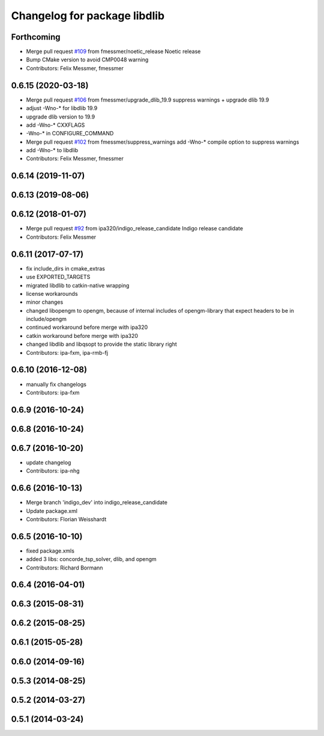 ^^^^^^^^^^^^^^^^^^^^^^^^^^^^^
Changelog for package libdlib
^^^^^^^^^^^^^^^^^^^^^^^^^^^^^

Forthcoming
-----------
* Merge pull request `#109 <https://github.com/ipa320/cob_extern/issues/109>`_ from fmessmer/noetic_release
  Noetic release
* Bump CMake version to avoid CMP0048 warning
* Contributors: Felix Messmer, fmessmer

0.6.15 (2020-03-18)
-------------------
* Merge pull request `#106 <https://github.com/ipa320/cob_extern/issues/106>`_ from fmessmer/upgrade_dlib_19.9
  suppress warnings + upgrade dlib 19.9
* adjust -Wno-* for libdlib 19.9
* upgrade dlib version to 19.9
* add -Wno-* CXXFLAGS
* -Wno-* in CONFIGURE_COMMAND
* Merge pull request `#102 <https://github.com/ipa320/cob_extern/issues/102>`_ from fmessmer/suppress_warnings
  add -Wno-* compile option to suppress warnings
* add -Wno-* to libdlib
* Contributors: Felix Messmer, fmessmer

0.6.14 (2019-11-07)
-------------------

0.6.13 (2019-08-06)
-------------------

0.6.12 (2018-01-07)
-------------------
* Merge pull request `#92 <https://github.com/ipa320/cob_extern/issues/92>`_ from ipa320/indigo_release_candidate
  Indigo release candidate
* Contributors: Felix Messmer

0.6.11 (2017-07-17)
-------------------
* fix include_dirs in cmake_extras
* use EXPORTED_TARGETS
* migrated libdlib to catkin-native wrapping
* license workarounds
* minor changes
* changed libopengm to opengm, because of internal includes of opengm-library that expect headers to be in include/opengm
* continued workaround before merge with ipa320
* catkin workaround before merge with ipa320
* changed libdlib and libqsopt to provide the static library right
* Contributors: ipa-fxm, ipa-rmb-fj

0.6.10 (2016-12-08)
-------------------
* manually fix changelogs
* Contributors: ipa-fxm

0.6.9 (2016-10-24)
------------------

0.6.8 (2016-10-24)
------------------

0.6.7 (2016-10-20)
------------------
* update changelog
* Contributors: ipa-nhg

0.6.6 (2016-10-13)
------------------
* Merge branch 'indigo_dev' into indigo_release_candidate
* Update package.xml
* Contributors: Florian Weisshardt

0.6.5 (2016-10-10)
------------------
* fixed package.xmls
* added 3 libs: concorde_tsp_solver, dlib, and opengm
* Contributors: Richard Bormann

0.6.4 (2016-04-01)
------------------

0.6.3 (2015-08-31)
------------------

0.6.2 (2015-08-25)
------------------

0.6.1 (2015-05-28)
------------------

0.6.0 (2014-09-16)
------------------

0.5.3 (2014-08-25)
------------------

0.5.2 (2014-03-27)
------------------

0.5.1 (2014-03-24)
------------------
